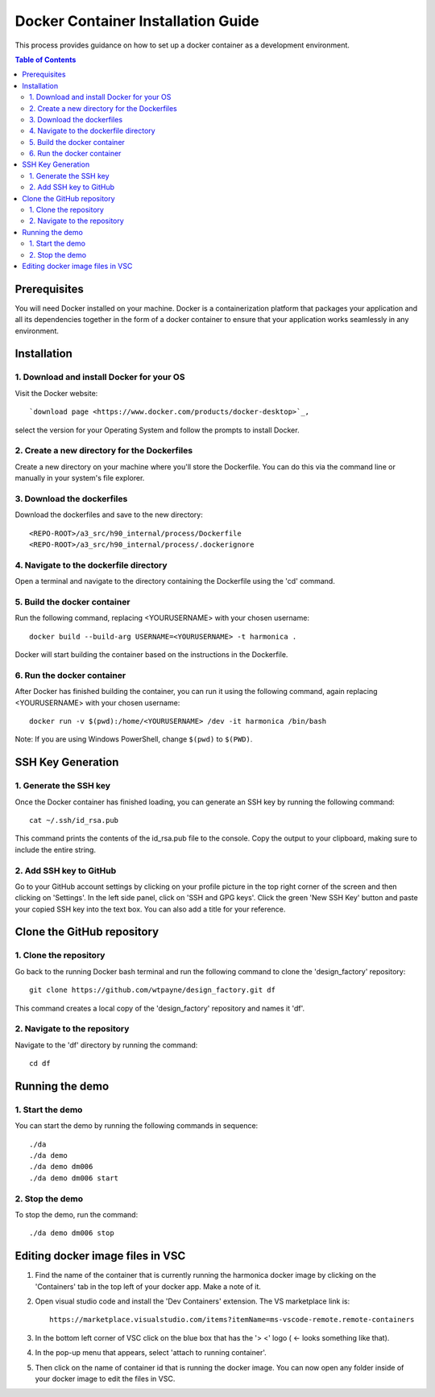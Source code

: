 ===================================
Docker Container Installation Guide
===================================

This process provides guidance on how to set up
a docker container as a development environment.

.. contents:: Table of Contents
   :local:


Prerequisites
=============

You will need Docker installed on your machine.
Docker is a containerization platform that
packages your application and all its dependencies
together in the form of a docker container to
ensure that your application works seamlessly in
any environment.



Installation
============


1. Download and install Docker for your OS
------------------------------------------

Visit the Docker website::

   `download page <https://www.docker.com/products/docker-desktop>`_,

select the version for your Operating System
and follow the prompts to install Docker.


2. Create a new directory for the Dockerfiles
---------------------------------------------

Create a new directory on your machine where
you'll store the Dockerfile. You can do this
via the command line or manually in your
system's file explorer.


3. Download the dockerfiles
---------------------------

Download the dockerfiles and save to the new
directory::

   <REPO-ROOT>/a3_src/h90_internal/process/Dockerfile
   <REPO-ROOT>/a3_src/h90_internal/process/.dockerignore


4. Navigate to the dockerfile directory
---------------------------------------

Open a terminal and navigate to the directory
containing the Dockerfile using the 'cd' command.


5. Build the docker container
-----------------------------

Run the following command, replacing <YOURUSERNAME> with your chosen username::

   docker build --build-arg USERNAME=<YOURUSERNAME> -t harmonica .

Docker will start building the container based
on the instructions in the Dockerfile.


6. Run the docker container
---------------------------

After Docker has finished building the
container, you can run it using the following
command, again replacing <YOURUSERNAME> with
your chosen username::

   docker run -v $(pwd):/home/<YOURUSERNAME> /dev -it harmonica /bin/bash

Note: If you are using Windows PowerShell,
change ``$(pwd)`` to ``$(PWD)``.



SSH Key Generation
==================


1. Generate the SSH key
-----------------------

Once the Docker container has finished loading,
you can generate an SSH key by running the
following command::

   cat ~/.ssh/id_rsa.pub

This command prints the contents of the
id_rsa.pub file to the console. Copy the output
to your clipboard, making sure to include the
entire string.


2. Add SSH key to GitHub
------------------------

Go to your GitHub account settings by clicking
on your profile picture in the top right corner
of the screen and then clicking on 'Settings'.
In the left side panel, click on 'SSH and GPG
keys'. Click the green 'New SSH Key' button and
paste your copied SSH key into the text box.
You can also add a title for your reference.



Clone the GitHub repository
===========================


1. Clone the repository
-----------------------

Go back to the running Docker bash terminal
and run the following command to clone the
'design_factory' repository::

   git clone https://github.com/wtpayne/design_factory.git df

This command creates a local copy of the
'design_factory' repository and names it 'df'.


2. Navigate to the repository
-----------------------------

Navigate to the 'df' directory by running
the command::

   cd df



Running the demo
================


1. Start the demo
-----------------

You can start the demo by running the
following commands in sequence::

   ./da
   ./da demo
   ./da demo dm006
   ./da demo dm006 start


2. Stop the demo
----------------

To stop the demo, run the command::

   ./da demo dm006 stop


Editing docker image files in VSC
=================================

1. Find the name of the container that is
   currently running the harmonica docker image by
   clicking on the 'Containers' tab in the top
   left of your docker app. Make a note of it.

2. Open visual studio code and install the
   'Dev Containers' extension. The VS marketplace
   link is::

      https://marketplace.visualstudio.com/items?itemName=ms-vscode-remote.remote-containers

3. In the bottom left corner of VSC click
   on the blue box that has the
   '> <' logo ( <- looks something like that).
    
4. In the pop-up menu that appears, select
   'attach to running container'.

5. Then click on the name of container id that
   is running the docker image. You can now open
   any folder inside of your docker image to edit
   the files in VSC.